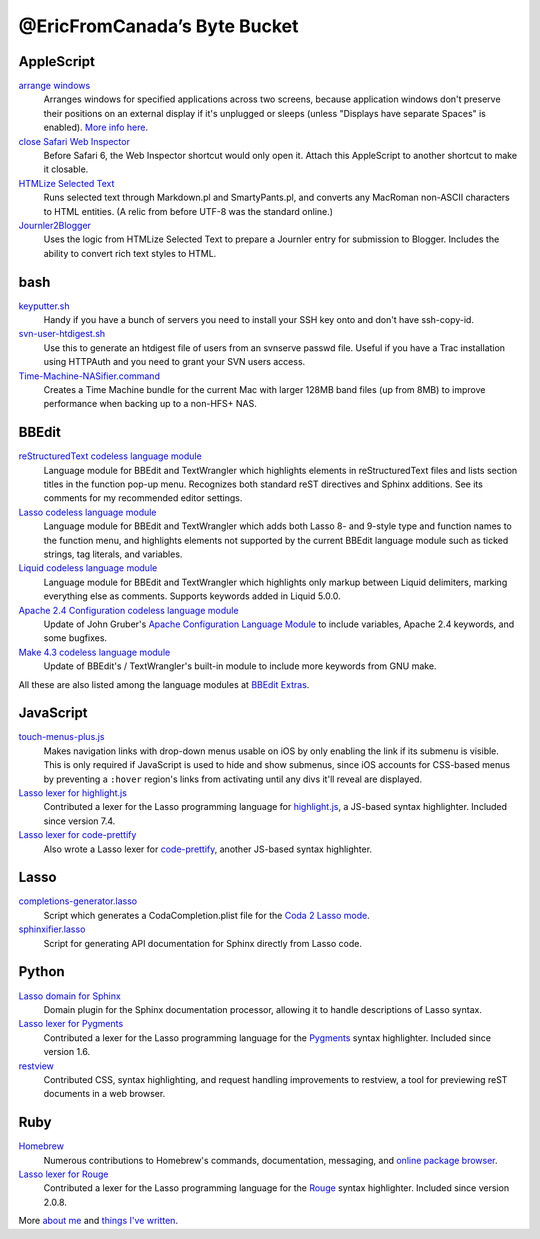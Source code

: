 =============================
@EricFromCanada’s Byte Bucket
=============================

AppleScript
-----------

`arrange windows`_
  Arranges windows for specified applications across two screens, because
  application windows don't preserve their positions on an external display if
  it's unplugged or sleeps (unless "Displays have separate Spaces" is enabled).
  `More info here
  <https://ericfromcanada.github.io/output/2017/arrange-windows-script.html>`_.

`close Safari Web Inspector`_
  Before Safari 6, the Web Inspector shortcut would only open it. Attach
  this AppleScript to another shortcut to make it closable.

`HTMLize Selected Text`_
  Runs selected text through Markdown.pl and SmartyPants.pl, and converts any
  MacRoman non-ASCII characters to HTML entities. (A relic from before UTF-8 was
  the standard online.)

`Journler2Blogger`_
  Uses the logic from HTMLize Selected Text to prepare a Journler entry for
  submission to Blogger. Includes the ability to convert rich text styles to
  HTML.

bash
----

`keyputter.sh`_
  Handy if you have a bunch of servers you need to install your SSH key onto and
  don't have ssh-copy-id.

`svn-user-htdigest.sh`_
  Use this to generate an htdigest file of users from an svnserve passwd file.
  Useful if you have a Trac installation using HTTPAuth and you need to grant
  your SVN users access.

`Time-Machine-NASifier.command`_
  Creates a Time Machine bundle for the current Mac with larger 128MB band files
  (up from 8MB) to improve performance when backing up to a non-HFS+ NAS.

BBEdit
------

`reStructuredText codeless language module`_
  Language module for BBEdit and TextWrangler which highlights elements
  in reStructuredText files and lists section titles in the function pop-up
  menu. Recognizes both standard reST directives and Sphinx additions. See its
  comments for my recommended editor settings.

`Lasso codeless language module`_
   Language module for BBEdit and TextWrangler which adds both Lasso 8- and
   9-style type and function names to the function menu, and highlights elements
   not supported by the current BBEdit language module such as ticked strings,
   tag literals, and variables.

`Liquid codeless language module`_
   Language module for BBEdit and TextWrangler which highlights only markup
   between Liquid delimiters, marking everything else as comments. Supports
   keywords added in Liquid 5.0.0.

`Apache 2.4 Configuration codeless language module`_
   Update of John Gruber's `Apache Configuration Language Module
   <https://daringfireball.net/projects/apacheconfig/>`_ to include variables,
   Apache 2.4 keywords, and some bugfixes.

`Make 4.3 codeless language module`_
   Update of BBEdit's / TextWrangler's built-in module to include more keywords
   from GNU make.

All these are also listed among the language modules at `BBEdit Extras
<http://www.bbeditextras.org/wiki/index.php?title=Codeless_Language_Modules>`_.

JavaScript
----------

`touch-menus-plus.js`_
  Makes navigation links with drop-down menus usable on iOS by only enabling
  the link if its submenu is visible. This is only required if JavaScript is
  used to hide and show submenus, since iOS accounts for CSS-based menus by
  preventing a ``:hover`` region's links from activating until any divs it'll
  reveal are displayed.

`Lasso lexer for highlight.js`_
  Contributed a lexer for the Lasso programming language for `highlight.js
  <https://highlightjs.org/>`_, a JS-based syntax highlighter. Included since
  version 7.4.

`Lasso lexer for code-prettify`_
  Also wrote a Lasso lexer for `code-prettify
  <https://github.com/google/code-prettify>`_, another JS-based syntax
  highlighter.

Lasso
-----

`completions-generator.lasso`_
  Script which generates a CodaCompletion.plist file for the `Coda 2 Lasso mode
  <https://github.com/LassoSoft/Lasso-HTML.mode>`_.

`sphinxifier.lasso`_
  Script for generating API documentation for Sphinx directly from Lasso code.

Python
------

`Lasso domain for Sphinx`_
   Domain plugin for the Sphinx documentation processor, allowing it to handle
   descriptions of Lasso syntax.

`Lasso lexer for Pygments`_
  Contributed a lexer for the Lasso programming language for the `Pygments
  <https://pygments.org/>`_ syntax highlighter. Included since version 1.6.

`restview`_
  Contributed CSS, syntax highlighting, and request handling improvements to
  restview, a tool for previewing reST documents in a web browser.

Ruby
----

`Homebrew`_
  Numerous contributions to Homebrew's commands, documentation, messaging, and
  `online package browser <https://formulae.brew.sh/>`_.

`Lasso lexer for Rouge`_
  Contributed a lexer for the Lasso programming language for the `Rouge
  <http://rouge.jneen.net>`_ syntax highlighter. Included since version 2.0.8.

More `about me`_ and `things I've written`_.


.. _arrange windows: https://github.com/EricFromCanada/byte-bucket/blob/master/applescript/arrange%20windows.applescript
.. _close Safari Web Inspector: https://github.com/EricFromCanada/byte-bucket/blob/master/applescript/close%20Safari%20Web%20Inspector.applescript
.. _HTMLize Selected Text: https://github.com/EricFromCanada/byte-bucket/blob/master/applescript/HTMLize%20Selected%20Text.applescript
.. _Journler2Blogger: https://github.com/EricFromCanada/byte-bucket/blob/master/applescript/Journler2Blogger.applescript
.. _keyputter.sh: https://github.com/EricFromCanada/byte-bucket/blob/master/bash/keyputter.sh
.. _svn-user-htdigest.sh: https://github.com/EricFromCanada/byte-bucket/blob/master/bash/svn-user-htdigest.sh
.. _Time-Machine-NASifier.command: https://github.com/EricFromCanada/byte-bucket/blob/master/bash/Time-Machine-NASifier.command
.. _reStructuredText codeless language module: https://github.com/EricFromCanada/byte-bucket/blob/master/bbedit/reStructuredText.plist
.. _Lasso codeless language module: https://github.com/EricFromCanada/byte-bucket/blob/master/bbedit/Lasso.plist
.. _Liquid codeless language module: https://github.com/EricFromCanada/byte-bucket/blob/master/bbedit/Liquid.plist
.. _Apache 2.4 Configuration codeless language module: https://github.com/EricFromCanada/byte-bucket/blob/master/bbedit/Apache%20Configuration.plist
.. _Make 4.3 codeless language module: https://github.com/EricFromCanada/byte-bucket/blob/master/bbedit/Make.plist
.. _touch-menus-plus.js: https://github.com/EricFromCanada/byte-bucket/blob/master/javascript/touch-menus-plus.js
.. _Lasso lexer for highlight.js: https://github.com/highlightjs/highlight.js/blob/master/src/languages/lasso.js
.. _Lasso lexer for code-prettify: https://github.com/google/code-prettify/blob/master/src/lang-lasso.js
.. _completions-generator.lasso: https://github.com/EricFromCanada/byte-bucket/blob/master/lasso/completions-generator.lasso
.. _sphinxifier.lasso: https://github.com/EricFromCanada/byte-bucket/blob/master/lasso/sphinxifier.lasso
.. _Lasso domain for Sphinx: https://pypi.org/project/sphinxcontrib-lassodomain/
.. _Lasso lexer for Pygments: https://github.com/pygments/pygments/blob/master/pygments/lexers/javascript.py#L546
.. _restview: https://github.com/mgedmin/restview
.. _Homebrew: https://brew.sh/
.. _Lasso lexer for Rouge: https://github.com/rouge-ruby/rouge/blob/master/lib/rouge/lexers/lasso.rb
.. _about me: https://about.me/eric3knibbe
.. _things I've written: https://ericfromcanada.github.io
